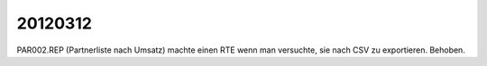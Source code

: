 20120312
========

PAR002.REP (Partnerliste nach Umsatz) machte einen RTE wenn man versuchte, 
sie nach CSV zu exportieren. Behoben.